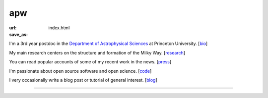 apw
###

:url:
:save_as: index.html

I'm a 3rd year postdoc in the `Department of Astrophysical Sciences
<www.astro.princeton.edu>`_ at Princeton University. [`bio </bio.html>`_]

My main research centers on the structure and formation of the Milky Way.
[`research </research.html>`_]

You can read popular accounts of some of my recent work in the news.
[`press </press.html>`_]

I'm passionate about open source software and open science. [`code
</code.html>`_]

I very occasionally write a blog post or tutorial of general interest.
[`blog </blog>`_]

------

.. raw:: html

    <address>
    Department of Astrophysical Sciences<br/>
    Peyton Hall, Room 120A<br/>
    4 Ivy Lane<br/>
    Princeton, NJ 08544<br/>
    USA
    </address>
